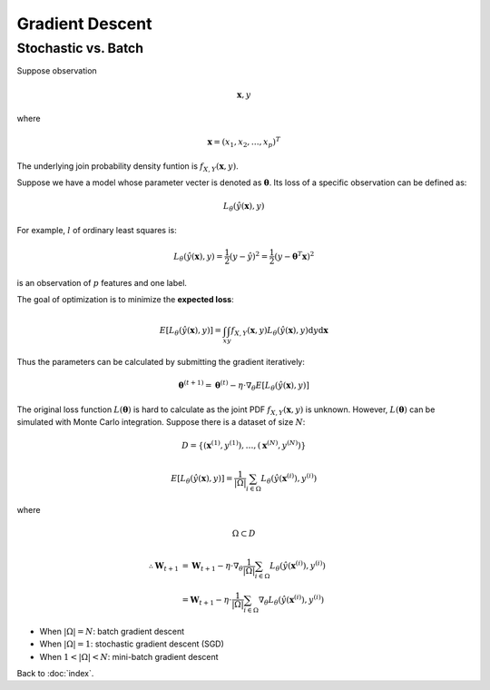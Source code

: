 ################
Gradient Descent
################

.. default-role:: math

Stochastic vs. Batch
====================

..
    TODO: revision on monte carlo

Suppose observation

.. math::

   \mathbf{x}, y

where

.. math::

   \mathbf{x} =
     ( x_1,
       x_2,
       \ldots,
       x_p
     )^T

The underlying join probability density funtion is
`f_{X, Y}(\mathbf{x}, y)`.

Suppose we have a model whose parameter vecter is denoted as `\mathbf{\theta}`.
Its loss of a specific observation can be defined as:

.. math::

   L_{\theta}(\hat{y}(\mathbf{x}), y)

For example, `l` of ordinary least squares is:

.. math::

   L_{\theta}(\hat{y}(\mathbf{x}), y) = \frac{1}{2} (y - \hat{y})^2
     = \frac{1}{2} (y - \mathbf{\theta}^T \mathbf{x})^2

is an observation of `p` features and one label.

The goal of optimization is to minimize the **expected loss**:

.. math::

   E [ L_{\theta} (\hat{y}(\mathbf{x}), y) ] =
     \int_{x} \int_{y} f_{X, Y}(\mathbf{x}, y)
     L_{\theta}(\hat{y}(\mathbf{x}), y) \mathrm{d} y \mathrm{d} \mathbf{x}

Thus the parameters can be calculated by submitting the gradient iteratively:

.. math::

   \mathbf{\theta}^{(t+1)} =
     \mathbf{\theta}^{(t)} - \eta \cdot
       \nabla_{\theta} E [ L_{\theta} (\hat{y}(\mathbf{x}), y) ]

The original loss function `L(\mathbf{\theta})` is hard to calculate as the
joint PDF `f_{X, Y}(\mathbf{x}, y)` is unknown.
However, `L(\mathbf{\theta})` can be simulated with Monte Carlo integration.
Suppose there is a dataset of size `N`:

.. math::

   D = \{ (\mathbf{x}^{(1)}, y^{(1)}), \ldots, (\mathbf{x}^{(N)}, y^{(N)})\}

.. math::

   E [ L_{\theta} (\hat{y}(\mathbf{x}), y) ] =
     \frac{1}{|\Omega|} \sum_{i \in \Omega} L_{\theta} (\hat{y}(\mathbf{x}^{(i)}), y^{(i)})

where

.. math::

   \Omega \subset D

.. math::

   \therefore
   \mathbf{W}_{t+1} & =
     \mathbf{W}_{t+1} -
     \eta \cdot
       \nabla_{\theta} \frac{1}{|\Omega|} \sum_{i \in \Omega}
       L_{\theta} (\hat{y}(\mathbf{x}^{(i)}), y^{(i)})
     \\ & =
     \mathbf{W}_{t+1} -
     \eta \cdot \frac{1}{|\Omega|} \sum_{i \in \Omega}
       \nabla_{\theta} L_{\theta} (\hat{y}(\mathbf{x}^{(i)}), y^{(i)})


- When `|\Omega| = N`: batch gradient descent

- When `|\Omega| = 1`: stochastic gradient descent (SGD)

- When `1 < |\Omega| < N`: mini-batch gradient descent

Back to :doc:`index`.

.. disqus::
